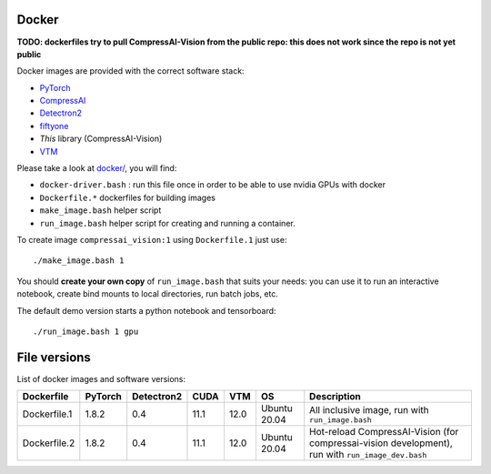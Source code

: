 .. _docker:

Docker
======

**TODO: dockerfiles try to pull CompressAI-Vision from the public repo: this does not work since the repo is not yet public**

Docker images are provided with the correct software stack:

- `PyTorch <https://pytorch.org/>`_
- `CompressAI <https://interdigitalinc.github.io/CompressAI>`_
- `Detectron2 <https://detectron2.readthedocs.io/en/latest/index.html>`_
- `fiftyone <https://voxel51.com/docs/fiftyone/>`_
- *This* library (CompressAI-Vision)
- `VTM <https://vcgit.hhi.fraunhofer.de/jvet/VVCSoftware_VTM>`_

Please take a look at `docker/ <https://github.com/InterDigitalInc/CompressAI-Vision/tree/main/docker>`_, you will find:

- ``docker-driver.bash`` : run this file once in order to be able to use nvidia GPUs with docker
- ``Dockerfile.*`` dockerfiles for building images
- ``make_image.bash`` helper script
- ``run_image.bash`` helper script for creating and running a container. 

To create image ``compressai_vision:1`` using ``Dockerfile.1`` just use:

::

    ./make_image.bash 1

You should **create your own copy** of ``run_image.bash`` that suits your needs: you can use it to run an interactive notebook, create bind mounts to local directories, run batch jobs, etc.

The default demo version starts a python notebook and tensorboard:

::

    ./run_image.bash 1 gpu

File versions
=============

List of docker images and software versions:

==============  ======= ========== ==== ===== ============ ===================================================================
Dockerfile      PyTorch Detectron2 CUDA VTM   OS           Description
==============  ======= ========== ==== ===== ============ ===================================================================
Dockerfile.1    1.8.2   0.4        11.1 12.0  Ubuntu 20.04 All inclusive image,
                                                           run with ``run_image.bash``
Dockerfile.2    1.8.2   0.4        11.1 12.0  Ubuntu 20.04 Hot-reload CompressAI-Vision (for compressai-vision development),
                                                           run with ``run_image_dev.bash``
==============  ======= ========== ==== ===== ============ ===================================================================

